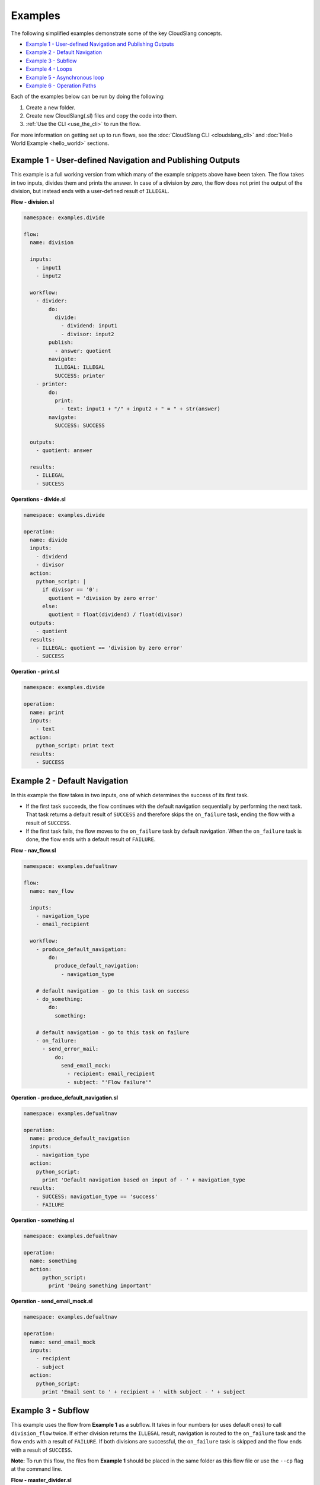 Examples
++++++++

The following simplified examples demonstrate some of the key CloudSlang
concepts.

-  `Example 1 - User-defined Navigation and Publishing
   Outputs <#example-1-user-defined-navigation-and-publishing-outputs>`__
-  `Example 2 - Default Navigation <#example-2-default-navigation>`__
-  `Example 3 - Subflow <#example-3-subflow>`__
-  `Example 4 - Loops <#example-4-loops>`__
-  `Example 5 - Asynchronous loop <#example-5-asynchronous-loop>`__
-  `Example 6 - Operation Paths <#example-6-operation-paths>`__

Each of the examples below can be run by doing the following:

1. Create a new folder.
2. Create new CloudSlang(.sl) files and copy the code into them.
3. :ref:`Use the CLI <use_the_cli>` to run the flow.

For more information on getting set up to run flows, see the :doc:`CloudSlang
CLI <cloudslang_cli>` and :doc:`Hello World Example <hello_world>` sections.

Example 1 - User-defined Navigation and Publishing Outputs
==========================================================

This example is a full working version from which many of the example
snippets above have been taken. The flow takes in two inputs, divides
them and prints the answer. In case of a division by zero, the flow does
not print the output of the division, but instead ends with a
user-defined result of ``ILLEGAL``.

**Flow - division.sl**

.. code-block:: yaml

    namespace: examples.divide

    flow:
      name: division

      inputs:
        - input1
        - input2

      workflow:
        - divider:
            do:
              divide:
                - dividend: input1
                - divisor: input2
            publish:
              - answer: quotient
            navigate:
              ILLEGAL: ILLEGAL
              SUCCESS: printer
        - printer:
            do:
              print:
                - text: input1 + "/" + input2 + " = " + str(answer)
            navigate:
              SUCCESS: SUCCESS

      outputs:
        - quotient: answer

      results:
        - ILLEGAL
        - SUCCESS

**Operations - divide.sl**

.. code-block:: yaml

    namespace: examples.divide

    operation:
      name: divide
      inputs:
        - dividend
        - divisor
      action:
        python_script: |
          if divisor == '0':
            quotient = 'division by zero error'
          else:
            quotient = float(dividend) / float(divisor)
      outputs:
        - quotient
      results:
        - ILLEGAL: quotient == 'division by zero error'
        - SUCCESS

**Operation - print.sl**

.. code-block:: yaml

    namespace: examples.divide

    operation:
      name: print
      inputs:
        - text
      action:
        python_script: print text
      results:
        - SUCCESS

Example 2 - Default Navigation
==============================

In this example the flow takes in two inputs, one of which determines
the success of its first task.

-  If the first task succeeds, the flow continues with the default
   navigation sequentially by performing the next task. That task
   returns a default result of ``SUCCESS`` and therefore skips the
   ``on_failure`` task, ending the flow with a result of ``SUCCESS``.
-  If the first task fails, the flow moves to the ``on_failure`` task by
   default navigation. When the ``on_failure`` task is done, the flow
   ends with a default result of ``FAILURE``.

**Flow - nav\_flow.sl**

.. code-block:: yaml

    namespace: examples.defualtnav

    flow:
      name: nav_flow

      inputs:
        - navigation_type
        - email_recipient

      workflow:
        - produce_default_navigation:
            do:
              produce_default_navigation:
                - navigation_type

        # default navigation - go to this task on success
        - do_something:
            do:
              something:

        # default navigation - go to this task on failure
        - on_failure:
          - send_error_mail:
              do:
                send_email_mock:
                  - recipient: email_recipient
                  - subject: "'Flow failure'"

**Operation - produce\_default\_navigation.sl**

.. code-block:: yaml

    namespace: examples.defualtnav

    operation:
      name: produce_default_navigation
      inputs:
        - navigation_type
      action:
        python_script:
          print 'Default navigation based on input of - ' + navigation_type
      results:
        - SUCCESS: navigation_type == 'success'
        - FAILURE

**Operation - something.sl**

.. code-block:: yaml

    namespace: examples.defualtnav

    operation:
      name: something
      action:
          python_script:
            print 'Doing something important'

**Operation - send\_email\_mock.sl**

.. code-block:: yaml

    namespace: examples.defualtnav

    operation:
      name: send_email_mock
      inputs:
        - recipient
        - subject
      action:
        python_script:
          print 'Email sent to ' + recipient + ' with subject - ' + subject

Example 3 - Subflow
===================

This example uses the flow from **Example 1** as a subflow. It takes in
four numbers (or uses default ones) to call ``division_flow`` twice. If
either division returns the ``ILLEGAL`` result, navigation is routed to
the ``on_failure`` task and the flow ends with a result of ``FAILURE``.
If both divisions are successful, the ``on_failure`` task is skipped and
the flow ends with a result of ``SUCCESS``.

**Note:** To run this flow, the files from **Example 1** should be
placed in the same folder as this flow file or use the ``--cp`` flag at
the command line.

**Flow - master\_divider.sl**

.. code-block:: yaml

    namespace: examples.divide

    flow:
      name: master_divider

      inputs:
        - dividend1: "'3'"
        - divisor1: "'2'"
        - dividend2: "'1'"
        - divisor2: "'0'"

      workflow:
        - division1:
            do:
              division:
                - input1: dividend1
                - input2: divisor1
            publish:
              - ans: quotient
            navigate:
              SUCCESS: division2
              ILLEGAL: failure_task

        - division2:
            do:
              division:
                - input1: dividend2
                - input2: divisor2
            publish:
              - ans: quotient
            navigate:
              SUCCESS: SUCCESS
              ILLEGAL: failure_task
        - on_failure:
          - failure_task:
              do:
                print:
                  - text: ans

Example 4 - Loops
=================

This example demonstrates the different types of values that can be
looped on and various methods for handling loop breaks.

**Flow - loops.sl**

.. code-block:: yaml

    namespace: examples.loops

    flow:
      name: loops

      inputs:
        - sum:
            default: 0
            overridable: false

      workflow:
        - fail3a:
            loop:
              for: value in [1,2,3,4,5]
              do:
                fail3:
                  - text: value
            navigate:
              SUCCESS: fail3b
              FAILURE: fail3b
        - fail3b:
            loop:
              for: value in [1,2,3,4,5]
              do:
                fail3:
                  - text: value
              break: []
        - custom3:
            loop:
              for: value in "1,2,3,4,5"
              do:
                custom3:
                  - text: value
              break:
                - CUSTOM
            navigate:
              CUSTOM: aggregate
              SUCCESS: skip_this
        - skip_this:
            do:
              print:
                - text: "'This will not run.'"
        - aggregate:
            loop:
              for: value in range(1,6)
              do:
                print:
                  - text: value
              publish:
                - sum: self['sum'] + out
        - print:
            do:
              ops.print:
                - text: sum

**Operation - custom3.sl**

.. code-block:: yaml

    namespace: examples.loops

    operation:
      name: custom3
      inputs:
        - text
      action:
        python_script: print text
      results:
        - CUSTOM: int(self['text']) == 3
        - SUCCESS

**Operation - fail3.sl**

.. code-block:: yaml

    namespace: examples.loops

    operation:
      name: fail3
      inputs:
        - text
      action:
        python_script: print text
      results:
        - FAILURE: int(self['text']) == 3
        - SUCCESS

**Operation - print.sl**

.. code-block:: yaml

    namespace: examples.loops

    operation:
      name: print
      inputs:
        - text
      action:
        python_script: print text
      outputs:
        - out: text
      results:
        - SUCCESS

Example 5 - Asynchronous loop
=============================

This example demonstrates the usage of an asynchronous loop including
aggregation.

**Flow - async\_loop\_aggregate.sl**

.. code-block:: yaml

    namespace: examples.async

    flow:
      name: async_loop_aggregate
      inputs:
        - values: [1,2,3,4]
      workflow:
        - print_values:
            async_loop:
              for: value in values
              do:
                print_branch:
                  - ID: value
              publish:
                - name
                - num
            aggregate:
                - name_list: map(lambda x:str(x['name']), branches_context)
                - first_name: branches_context[0]['name']
                - last_name: branches_context[-1]['name']
                - total: sum(map(lambda x:x['num'], branches_context))
      outputs:
        - name_list
        - first_name
        - last_name
        - total

**Operation - print\_branch.sl**

.. code-block:: yaml

    namespace: examples.async

    operation:
      name: print_branch
      inputs:
         - ID
      action:
        python_script: |
            name = 'branch ' + str(ID)
            print 'Hello from ' + name
      outputs:
        - name
        - num: ID

.. _example_operation_paths:

Example 6 - Operation Paths
===========================

This example demonstrates the various ways to reference an operation or
subflow from a flow task.

This example uses the following folder structure:

-  examples

   -  paths

      -  flow.sl
      -  op1.sl
      -  folder\_a

         -  op2.sl

      -  folder\_b

         -  op3.sl
         -  folder\_c

            -  op4.sl

**Flow - flow.sl**

.. code-block:: yaml

    namespace: examples.paths

    imports:
      alias: examples.paths.folder_b

    flow:
      name: flow

      workflow:
        - default_path:
            do:
              op1:
                - text: "'default path'"
        - fully_qualified_path:
            do:
              examples.paths.folder_a.op2:
                - text: "'fully qualified path'"
        - using_alias:
            do:
              alias.op3:
                - text: "'using alias'"
        - alias_continuation:
            do:
              alias.folder_c.op4:
                - text: "'alias continuation'"

**Operation - op1.sl**

.. code-block:: yaml

    namespace: examples.paths

    operation:
      name: op1
      inputs:
        - text
      action:
        python_script: print text

**Operation - op2.sl**

.. code-block:: yaml

    namespace: examples.paths.folder_a

    operation:
      name: op2
      inputs:
        - text
      action:
        python_script: print text

**Operation - op3.sl**

.. code-block:: yaml

    namespace: examples.paths.folder_b

    operation:
      name: op3
      inputs:
        - text
      action:
        python_script: print text

**Operation - op4.sl**

.. code-block:: yaml

    namespace: examples.paths.folder_b.folder_c

    operation:
      name: op4
      inputs:
        - text
      action:
        python_script: print text
